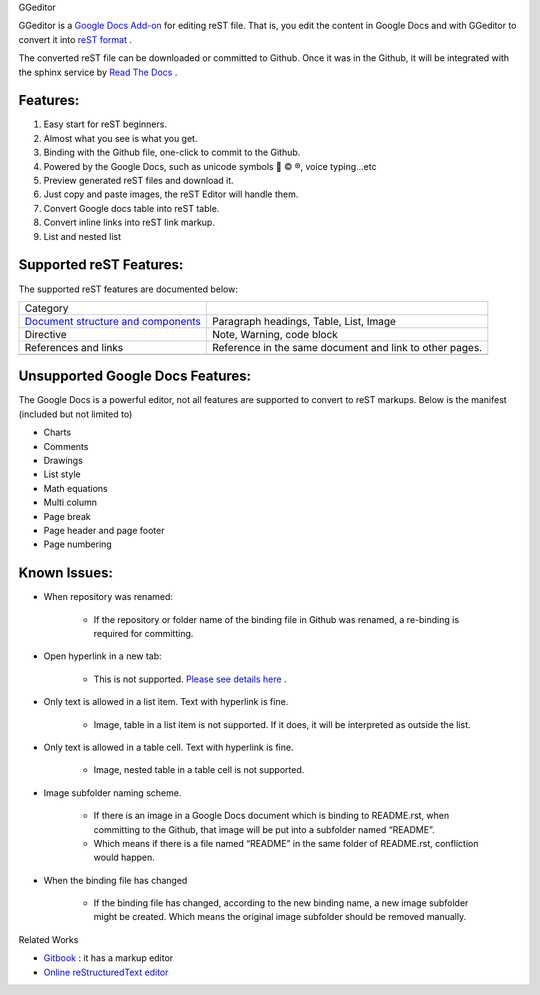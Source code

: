 GGeditor

GGeditor is a  `Google Docs Add\-on <https://support.google.com/a/answer/4530135?hl=en>`_  for editing reST file. That is, you edit the content in Google Docs and with GGeditor to convert it into  `reST format <http://docutils.sourceforge.net/docs/ref/rst/restructuredtext.html>`_ . 

The converted reST file can be downloaded or committed to Github. Once it was in the Github, it will be integrated with the sphinx service by `Read The Docs <https://readthedocs.org/>`_ .

Features:
=========

#. Easy start for reST beginners.

#. Almost what you see is what you get.

#. Binding with the Github file, one\-click to commit to the Github.

#. Powered by the Google Docs, such as unicode symbols 💞 © ®, voice typing...etc

#. Preview generated reST files and download it.

#. Just copy and paste images, the reST Editor will handle them.

#. Convert Google docs table into reST table.

#. Convert inline links into reST link markup.

#. List and nested list

Supported reST Features:
========================

The supported reST features are documented below:

+-----------------------------------------------------------------------------------------------------------------------------+-------------------------------------------------------+
|Category                                                                                                                     |                                                       |
+-----------------------------------------------------------------------------------------------------------------------------+-------------------------------------------------------+
| `Document structure and components <https://docs.google.com/document/d/1i4w8GGc5oUVTZ9pr-ZyrFh95x95AImYU7kHpTjpLtuI/edit>`_ |Paragraph headings, Table, List, Image                 |
+-----------------------------------------------------------------------------------------------------------------------------+-------------------------------------------------------+
|Directive                                                                                                                    |Note, Warning, code block                              |
+-----------------------------------------------------------------------------------------------------------------------------+-------------------------------------------------------+
|References and links                                                                                                         |Reference in the same document and link to other pages.|
+-----------------------------------------------------------------------------------------------------------------------------+-------------------------------------------------------+
|                                                                                                                             |                                                       |
+-----------------------------------------------------------------------------------------------------------------------------+-------------------------------------------------------+

Unsupported Google Docs Features:
=================================

The Google Docs is a powerful editor, not all features are supported to convert to reST markups. Below is the manifest (included but not limited to)

* Charts

* Comments

* Drawings

* List style

* Math equations

* Multi column

* Page break

* Page header and page footer

* Page numbering

Known Issues:
=============

* When repository was renamed:

   * If the repository or folder name of the binding file in Github was renamed, a re\-binding is required for committing.

* Open hyperlink in a new tab:

   * This is not supported.  `Please see details here <https://github.com/sphinx-doc/sphinx/issues/1634>`_ .

* Only text is allowed in a list item. Text with hyperlink is fine.

   * Image, table in a list item is not supported. If it does, it will be interpreted as outside the list.

* Only text is allowed in a table cell. Text with hyperlink is fine.

   * Image, nested table in a table cell is not supported.

* Image subfolder naming scheme.

   * If there is an image in a Google Docs document which is binding to README.rst, when committing to the Github, that image will be put into a subfolder named “README”. 

   * Which means if there is a file named “README” in the same folder of README.rst, confliction would happen.

* When the binding file has changed

   * If the binding file has changed, according to the new binding name, a new  image subfolder might be created. Which means the original image subfolder should be removed manually.

Related Works

*  `Gitbook <https://www.gitbook.com>`_ : it has a markup editor

*  `Online reStructuredText editor <http://rst.ninjs.org/>`_ 
